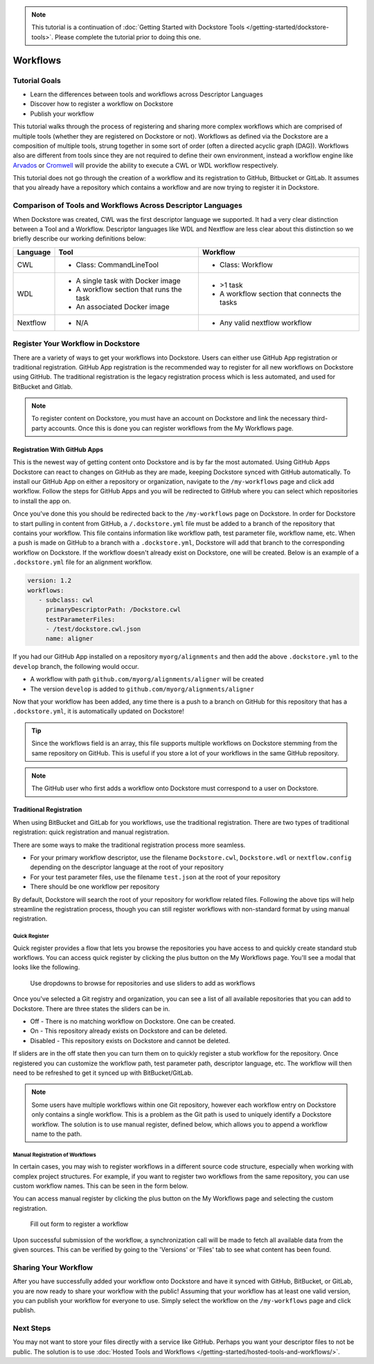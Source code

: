 .. note::
    This tutorial is a continuation of :doc:`Getting Started with Dockstore Tools </getting-started/dockstore-tools>`.
    Please complete the tutorial prior to doing this one.

Workflows
=========

Tutorial Goals
--------------


-  Learn the differences between tools and workflows across Descriptor
   Languages
-  Discover how to register a workflow on Dockstore
-  Publish your workflow

This tutorial walks through the process of registering and sharing more
complex workflows which are comprised of multiple tools (whether they
are registered on Dockstore or not). Workflows as defined via the
Dockstore are a composition of multiple tools, strung together in some
sort of order (often a directed acyclic graph (DAG)). Workflows also are
different from tools since they are not required to define their own
environment, instead a workflow engine like
`Arvados <https://arvados.org/>`__ or
`Cromwell <https://github.com/broadinstitute/cromwell>`__ will provide
the ability to execute a CWL or WDL workflow respectively.

This tutorial does not go through the creation of a workflow and its
registration to GitHub, Bitbucket or GitLab. It assumes that you already
have a repository which contains a workflow and are now trying to register
it in Dockstore.

Comparison of Tools and Workflows Across Descriptor Languages
-------------------------------------------------------------

When Dockstore was created, CWL was the first descriptor language we
supported. It had a very clear distinction between a Tool and a
Workflow. Descriptor languages like WDL and Nextflow are less clear
about this distinction so we briefly describe our working definitions
below:

+------------------------+------------------------------------------+-----------------------------------------------+
| Language               | Tool                                     | Workflow                                      |
+========================+==========================================+===============================================+
| CWL                    | - Class: CommandLineTool                 | - Class: Workflow                             |
+------------------------+------------------------------------------+-----------------------------------------------+
| WDL                    | - A single task with Docker image        | - >1 task                                     |
|                        | - A workflow section that runs the task  | - A workflow section that connects the tasks  |
|                        | - An associated Docker image             |                                               |
+------------------------+------------------------------------------+-----------------------------------------------+
| Nextflow               | - N/A                                    | - Any valid nextflow workflow                 |
|                        |                                          |                                               |
+------------------------+------------------------------------------+-----------------------------------------------+

Register Your Workflow in Dockstore
-----------------------------------
There are a variety of ways to get your workflows into Dockstore. Users can either
use GitHub App registration or traditional registration. GitHub App registration is the
recommended way to register for all new workflows on Dockstore using GitHub. The traditional registration
is the legacy registration process which is less automated, and used for BitBucket and Gitlab.

.. note:: To register content on Dockstore, you must have an account on Dockstore and
   link the necessary third-party accounts. Once this is done you can register
   workflows from the My Workflows page.

Registration With GitHub Apps
~~~~~~~~~~~~~~~~~~~~~~~~~~~~~
This is the newest way of getting content onto Dockstore and is by far the most automated. Using
GitHub Apps Dockstore can react to changes on GitHub as they are made, keeping Dockstore synced
with GitHub automatically. To install our GitHub App on either a repository or organization,
navigate to the ``/my-workflows`` page and click add workflow. Follow the steps for GitHub Apps and
you will be redirected to GitHub where you can select which repositories to install the app on.

Once you've done this you should be redirected back to the ``/my-workflows`` page on Dockstore.
In order for Dockstore to start pulling in content from GitHub, a ``/.dockstore.yml`` file must be
added to a branch of the repository that contains your workflow. This file contains information like
workflow path, test parameter file, workflow name, etc. When a push is made on GitHub to a branch
with a ``.dockstore.yml``, Dockstore will add that branch to the corresponding workflow on Dockstore. If the
workflow doesn't already exist on Dockstore, one will be created. Below is an example of a ``.dockstore.yml`` file
for an alignment workflow.


.. code:: yaml

   version: 1.2
   workflows:
      - subclass: cwl
        primaryDescriptorPath: /Dockstore.cwl
        testParameterFiles:
        - /test/dockstore.cwl.json
        name: aligner

If you had our GitHub App installed on a repository ``myorg/alignments`` and then add the above ``.dockstore.yml`` to the ``develop`` branch,
the following would occur.

* A workflow with path ``github.com/myorg/alignments/aligner`` will be created
* The version ``develop`` is added to ``github.com/myorg/alignments/aligner``

Now that your workflow has been added, any time there is a push to a branch on GitHub for this repository that has a ``.dockstore.yml``,
it is automatically updated on Dockstore!

.. tip:: Since the workflows field is an array, this file supports multiple workflows on Dockstore stemming from
   the same repository on GitHub. This is useful if you store a lot of your workflows in the same GitHub
   repository.

.. note:: The GitHub user who first adds a workflow onto Dockstore must correspond to a user on Dockstore.

Traditional Registration
~~~~~~~~~~~~~~~~~~~~~~~~
When using BitBucket and GitLab for you workflows, use the traditional registration.
There are two types of traditional registration: quick registration and manual registration.

There are some ways to make the traditional registration process more seamless.

- For your primary workflow descriptor, use the filename ``Dockstore.cwl``,
  ``Dockstore.wdl`` or ``nextflow.config`` depending on the descriptor language
  at the root of your repository
- For your test parameter files, use the filename ``test.json`` at the root
  of your repository
- There should be one workflow per repository

By default, Dockstore will search the root of your repository for workflow
related files. Following the above tips will help streamline the registration
process, though you can still register workflows with non-standard format by
using manual registration.

Quick Register
^^^^^^^^^^^^^^^
Quick register provides a flow that lets you browse the repositories you
have access to and quickly create standard stub workflows. You can access 
quick register by clicking the plus button on the My Workflows page. You'll
see a modal that looks like the following.

.. figure:: /assets/images/docs/quick-register-step-2.png
   :alt: Quick Register

   Use dropdowns to browse for repositories and use sliders to add as workflows

Once you've selected a Git registry and organization, you can see a list of all
available repositories that you can add to Dockstore. There are three states
the sliders can be in.

- Off - There is no matching workflow on Dockstore. One can be created.
- On - This repository already exists on Dockstore and can be deleted.
- Disabled - This repository exists on Dockstore and cannot be deleted.

If sliders are in the off state then you can turn them on to quickly register
a stub workflow for the repository. Once registered you can customize the workflow
path, test parameter path, descriptor language, etc. The workflow will then need to
be refreshed to get it synced up with BitBucket/GitLab.

.. note:: Some users have multiple workflows within one Git repository, however each
   workflow entry on Dockstore only contains a single workflow. This is
   a problem as the Git path is used to uniquely identify a Dockstore workflow.
   The solution is to use manual register, defined below, which allows you to append
   a workflow name to the path.

Manual Registration of Workflows
^^^^^^^^^^^^^^^^^^^^^^^^^^^^^^^^^
In certain cases, you may wish to register workflows in a different
source code structure, especially when working with complex project
structures. For example, if you want to register two workflows from the
same repository, you can use custom workflow names. This can be seen in the form below.

You can access manual register by clicking the plus button on the My
Workflows page and selecting the custom registration. 

.. figure:: /assets/images/docs/register_workflow_manual2.png
   :alt: Manual register

   Fill out form to register a workflow

Upon successful submission of the workflow, a
synchronization call will be made to fetch all available data from the
given sources. This can be verified by going to the 'Versions' or 'Files'
tab to see what content has been found.

Sharing Your Workflow
----------------------
After you have successfully added your workflow onto Dockstore and have it
synced with GitHub, BitBucket, or GitLab, you are now ready to share your
workflow with the public! Assuming that your workflow has at least one valid
version, you can publish your workflow for everyone to use. Simply select the
workflow on the ``/my-workflows`` page and click publish.

Next Steps
----------

You may not want to store your files directly with a service like
GitHub. Perhaps you want your descriptor files to not be public. The
solution is to use :doc:`Hosted Tools and
Workflows </getting-started/hosted-tools-and-workflows/>`.

.. discourse::
    :topic_identifier: 1292